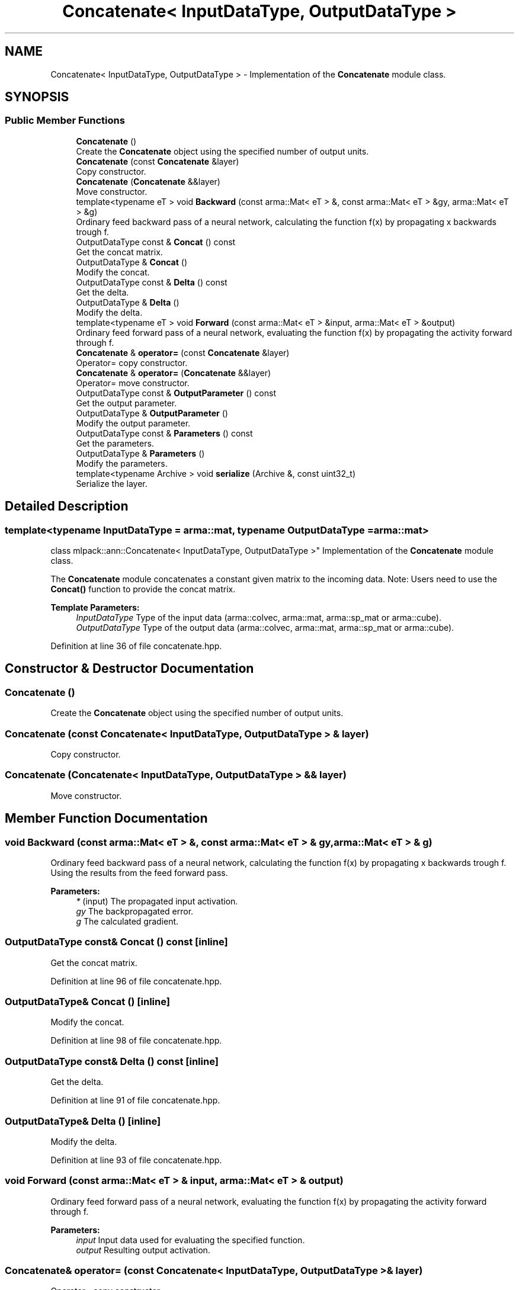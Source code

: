 .TH "Concatenate< InputDataType, OutputDataType >" 3 "Sun Aug 22 2021" "Version 3.4.2" "mlpack" \" -*- nroff -*-
.ad l
.nh
.SH NAME
Concatenate< InputDataType, OutputDataType > \- Implementation of the \fBConcatenate\fP module class\&.  

.SH SYNOPSIS
.br
.PP
.SS "Public Member Functions"

.in +1c
.ti -1c
.RI "\fBConcatenate\fP ()"
.br
.RI "Create the \fBConcatenate\fP object using the specified number of output units\&. "
.ti -1c
.RI "\fBConcatenate\fP (const \fBConcatenate\fP &layer)"
.br
.RI "Copy constructor\&. "
.ti -1c
.RI "\fBConcatenate\fP (\fBConcatenate\fP &&layer)"
.br
.RI "Move constructor\&. "
.ti -1c
.RI "template<typename eT > void \fBBackward\fP (const arma::Mat< eT > &, const arma::Mat< eT > &gy, arma::Mat< eT > &g)"
.br
.RI "Ordinary feed backward pass of a neural network, calculating the function f(x) by propagating x backwards trough f\&. "
.ti -1c
.RI "OutputDataType const  & \fBConcat\fP () const"
.br
.RI "Get the concat matrix\&. "
.ti -1c
.RI "OutputDataType & \fBConcat\fP ()"
.br
.RI "Modify the concat\&. "
.ti -1c
.RI "OutputDataType const  & \fBDelta\fP () const"
.br
.RI "Get the delta\&. "
.ti -1c
.RI "OutputDataType & \fBDelta\fP ()"
.br
.RI "Modify the delta\&. "
.ti -1c
.RI "template<typename eT > void \fBForward\fP (const arma::Mat< eT > &input, arma::Mat< eT > &output)"
.br
.RI "Ordinary feed forward pass of a neural network, evaluating the function f(x) by propagating the activity forward through f\&. "
.ti -1c
.RI "\fBConcatenate\fP & \fBoperator=\fP (const \fBConcatenate\fP &layer)"
.br
.RI "Operator= copy constructor\&. "
.ti -1c
.RI "\fBConcatenate\fP & \fBoperator=\fP (\fBConcatenate\fP &&layer)"
.br
.RI "Operator= move constructor\&. "
.ti -1c
.RI "OutputDataType const  & \fBOutputParameter\fP () const"
.br
.RI "Get the output parameter\&. "
.ti -1c
.RI "OutputDataType & \fBOutputParameter\fP ()"
.br
.RI "Modify the output parameter\&. "
.ti -1c
.RI "OutputDataType const  & \fBParameters\fP () const"
.br
.RI "Get the parameters\&. "
.ti -1c
.RI "OutputDataType & \fBParameters\fP ()"
.br
.RI "Modify the parameters\&. "
.ti -1c
.RI "template<typename Archive > void \fBserialize\fP (Archive &, const uint32_t)"
.br
.RI "Serialize the layer\&. "
.in -1c
.SH "Detailed Description"
.PP 

.SS "template<typename InputDataType = arma::mat, typename OutputDataType = arma::mat>
.br
class mlpack::ann::Concatenate< InputDataType, OutputDataType >"
Implementation of the \fBConcatenate\fP module class\&. 

The \fBConcatenate\fP module concatenates a constant given matrix to the incoming data\&. Note: Users need to use the \fBConcat()\fP function to provide the concat matrix\&.
.PP
\fBTemplate Parameters:\fP
.RS 4
\fIInputDataType\fP Type of the input data (arma::colvec, arma::mat, arma::sp_mat or arma::cube)\&. 
.br
\fIOutputDataType\fP Type of the output data (arma::colvec, arma::mat, arma::sp_mat or arma::cube)\&. 
.RE
.PP

.PP
Definition at line 36 of file concatenate\&.hpp\&.
.SH "Constructor & Destructor Documentation"
.PP 
.SS "\fBConcatenate\fP ()"

.PP
Create the \fBConcatenate\fP object using the specified number of output units\&. 
.SS "\fBConcatenate\fP (const \fBConcatenate\fP< InputDataType, OutputDataType > & layer)"

.PP
Copy constructor\&. 
.SS "\fBConcatenate\fP (\fBConcatenate\fP< InputDataType, OutputDataType > && layer)"

.PP
Move constructor\&. 
.SH "Member Function Documentation"
.PP 
.SS "void Backward (const arma::Mat< eT > &, const arma::Mat< eT > & gy, arma::Mat< eT > & g)"

.PP
Ordinary feed backward pass of a neural network, calculating the function f(x) by propagating x backwards trough f\&. Using the results from the feed forward pass\&.
.PP
\fBParameters:\fP
.RS 4
\fI*\fP (input) The propagated input activation\&. 
.br
\fIgy\fP The backpropagated error\&. 
.br
\fIg\fP The calculated gradient\&. 
.RE
.PP

.SS "OutputDataType const& \fBConcat\fP () const\fC [inline]\fP"

.PP
Get the concat matrix\&. 
.PP
Definition at line 96 of file concatenate\&.hpp\&.
.SS "OutputDataType& \fBConcat\fP ()\fC [inline]\fP"

.PP
Modify the concat\&. 
.PP
Definition at line 98 of file concatenate\&.hpp\&.
.SS "OutputDataType const& Delta () const\fC [inline]\fP"

.PP
Get the delta\&. 
.PP
Definition at line 91 of file concatenate\&.hpp\&.
.SS "OutputDataType& Delta ()\fC [inline]\fP"

.PP
Modify the delta\&. 
.PP
Definition at line 93 of file concatenate\&.hpp\&.
.SS "void Forward (const arma::Mat< eT > & input, arma::Mat< eT > & output)"

.PP
Ordinary feed forward pass of a neural network, evaluating the function f(x) by propagating the activity forward through f\&. 
.PP
\fBParameters:\fP
.RS 4
\fIinput\fP Input data used for evaluating the specified function\&. 
.br
\fIoutput\fP Resulting output activation\&. 
.RE
.PP

.SS "\fBConcatenate\fP& operator= (const \fBConcatenate\fP< InputDataType, OutputDataType > & layer)"

.PP
Operator= copy constructor\&. 
.SS "\fBConcatenate\fP& operator= (\fBConcatenate\fP< InputDataType, OutputDataType > && layer)"

.PP
Operator= move constructor\&. 
.SS "OutputDataType const& OutputParameter () const\fC [inline]\fP"

.PP
Get the output parameter\&. 
.PP
Definition at line 86 of file concatenate\&.hpp\&.
.SS "OutputDataType& OutputParameter ()\fC [inline]\fP"

.PP
Modify the output parameter\&. 
.PP
Definition at line 88 of file concatenate\&.hpp\&.
.SS "OutputDataType const& Parameters () const\fC [inline]\fP"

.PP
Get the parameters\&. 
.PP
Definition at line 81 of file concatenate\&.hpp\&.
.SS "OutputDataType& Parameters ()\fC [inline]\fP"

.PP
Modify the parameters\&. 
.PP
Definition at line 83 of file concatenate\&.hpp\&.
.SS "void serialize (Archive &, const uint32_t)\fC [inline]\fP"

.PP
Serialize the layer\&. 
.PP
Definition at line 104 of file concatenate\&.hpp\&.

.SH "Author"
.PP 
Generated automatically by Doxygen for mlpack from the source code\&.

